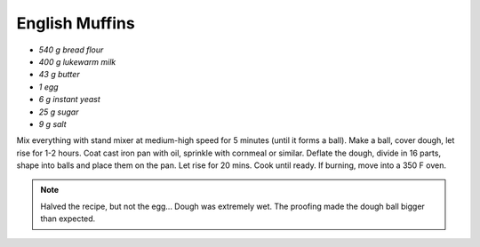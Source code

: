 .. index::
   single: bread; english muffins

English Muffins
=====================

-  *540 g bread flour*
-  *400 g lukewarm milk*
-  *43 g butter*
-  *1 egg*
-  *6 g instant yeast*
-  *25 g sugar*
-  *9 g salt*

Mix everything with stand mixer at medium-high speed for 5 minutes (until it forms a ball).
Make a ball, cover dough, let rise for 1-2 hours.
Coat cast iron pan with oil, sprinkle with cornmeal or similar.
Deflate the dough, divide in 16 parts, shape into balls and place them on the pan.
Let rise for 20 mins.
Cook until ready. If burning, move into a 350 F oven.

.. note::

   Halved the recipe, but not the egg... Dough was extremely wet.
   The proofing made the dough ball bigger than expected.